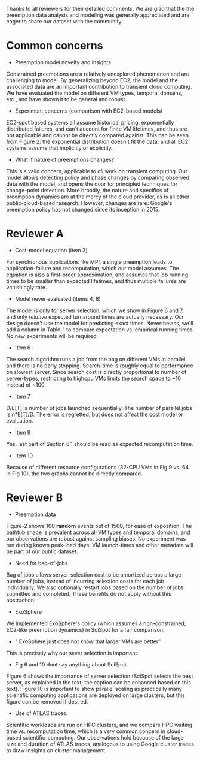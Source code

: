 Thanks to all reviewers for their detailed comments. We are glad that the the preemption data analysis and modeling was generally appreciated and are eager to share our dataset with the community. 

* Common concerns 

- Preemption model novelty and insights 

Constrained preemptions are a relatively unexplored phenomenon and are challenging to model. By generalizing beyond EC2, the model and the associated data are an important contribution to transient cloud computing. We have evaluated the model on different VM types, temporal domains, etc., and have shown it to be general and robust. 

- Experiment concerns (comparison with EC2-based models)

EC2-spot based systems all assume historical pricing, exponentially distributed failures, and can't account for finite VM lifetimes, and thus are not applicable and cannot be directly compared against. This can be seen from Figure 2: the exponential distribution doesn't fit the data, and all EC2 systems  assume that implicitly or explicitly. 

- What if nature of preemptions changes?

This is a valid concern, applicable to /all/ work on transient computing. Our model allows detecting policy and phase changes by comparing observed data with the model, and opens the door for principled techniques for change-point detection. More broadly, the nature and specifics of preemption dynamics are at the mercy of the cloud provider, as is all other public-cloud-based research. However, changes are rare: Google's preemption policy has not changed since its inception in 2015. 


* Reviewer A

- Cost-model equation (item 3) 

For synchronous applications like MPI, a single preemption leads to application-failure and recomputation, which our model assumes. The equation is also a first-order approximation, and assumes that job running times to be smaller than expected lifetimes, and thus multiple failures are vanishingly rare. 

- Model never evaluated (items 4, 8)

The model is only for server selection, which we show in Figure 6 and 7, and only /relative/ expected turnaround times are actually necessary. Our design doesn't use the model for predicting exact times. Nevertheless, we'll add a column in Table-1 to compare expectation vs. empirical running times. No new experiments will be required. 

- Item 6 

The search algorithm runs a job from the bag on different VMs in parallel, and there is no early stopping. Search-time is roughly equal to performance on slowest server. Since search cost is directly proportional to number of server-types, restricting to highcpu VMs limits the search space to ~10 instead of ~100. 

- Item 7

D/E[T] is number of jobs launched sequentially. The number of parallel jobs is n*E[T]/D. The error is regretted, but does not affect the cost model or evaluation. 

- Item 9 

Yes, last part of Section 6.1 should be read as expected recomputation time. 

- Item 10

Because of different resource configurations (32-CPU VMs in Fig 9 vs. 64 in Fig 10), the two graphs cannot be directly compared. 


* Reviewer B

- Preemption data 

Figure-2 shows 100 *random* events out of 1500, for ease of exposition.
The bathtub shape is prevalent across all VM types and temporal domains, and our observations are robust against sampling biases. No experiment was run during known peak-load days. VM launch-times and other metadata will be part of our public dataset. 

- Need for bag-of-jobs

Bag of jobs allows server-selection cost to be amortized across a large number of jobs, instead of incurring selection costs for each job individually. We also optionally restart jobs based on the number of jobs submitted and completed. These benefits do not apply without this abstraction. 

- ExoSphere 

We implemented ExoSphere's policy (which assumes a non-constrained, EC2-like preemption dynamics) in SciSpot for a fair comparison. 

- " ExoSphere just does not know that larger VMs are better"

This is precisely why our sever selection is important. 

- Fig 6 and 10 dont say anything about SciSpot.

Figure 6 shows the importance of server selection (SciSpot selects the best server, as explained in the text; the caption can be enhanced based on this text). Figure 10 is important to show parallel scaling as practically many scientific computing applications are deployed on large clusters, but this figure can be removed if desired. 

- Use of ATLAS traces. 

Scientific workloads are run on HPC clusters, and we compare HPC waiting time vs. recomputation time, which is a very common concern in cloud-based scientific-computing. Our observations hold because of the large size and duration of ATLAS traces, analogous to using Google cluster traces to draw insights on cluster management. 

